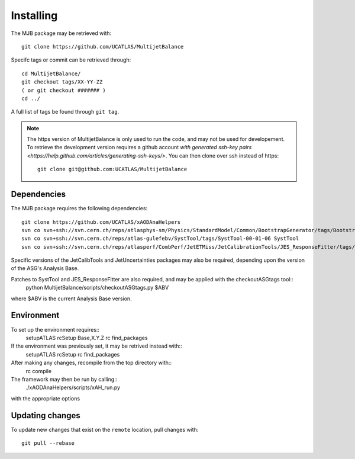 .. _Installing:
Installing
==========

The MJB package may be retrieved with::

    git clone https://github.com/UCATLAS/MultijetBalance


Specifc tags or commit can be retrieved through::

    cd MultijetBalance/
    git checkout tags/XX-YY-ZZ
    ( or git checkout ####### )
    cd ../

A full list of tags be found through ``git tag``.

.. note::

    The https version of MultijetBalance is only used to run the code, and may not be used for developement.
    To retrieve the development version requires a github account `with generated ssh-key pairs <https://help.github.com/articles/generating-ssh-keys/>`.
    You can then clone over ssh instead of https::

      git clone git@github.com:UCATLAS/MultijetBalance

Dependencies
------------

The MJB package requires the following dependencies::

    git clone https://github.com/UCATLAS/xAODAnaHelpers
    svn co svn+ssh://svn.cern.ch/reps/atlasphys-sm/Physics/StandardModel/Common/BootstrapGenerator/tags/BootstrapGenerator-01-10-00 BootstrapGenerator
    svn co svn+ssh://svn.cern.ch/reps/atlas-gulefebv/SystTool/tags/SystTool-00-01-06 SystTool
    svn co svn+ssh://svn.cern.ch/reps/atlasperf/CombPerf/JetETMiss/JetCalibrationTools/JES_ResponseFitter/tags/JES_ResponseFitter-00-02-00

Specific versions of the JetCalibTools and JetUncertainties packages may also be required, depending upon the version of the ASG's Analysis Base.

Patches to SystTool and JES_ResponseFitter are also required, and may be applied with the checkoutASGtags tool::
    python MultijetBalance/scripts/checkoutASGtags.py $ABV

where $ABV is the current Analysis Base version.

Environment
-----------

To set up the environment requires::
    setupATLAS
    rcSetup Base,X.Y.Z
    rc find_packages

If the environment was previously set, it may be retrived instead with::
    setupATLAS
    rcSetup
    rc find_packages

After making any changes, recompile from the top directory with::
    rc compile

The framework may then be run by calling::
    ./xAODAnaHelpers/scripts/xAH_run.py
with the appropriate options

Updating changes
----------------

To update new changes that exist on the ``remote`` location, pull changes with::

    git pull --rebase

